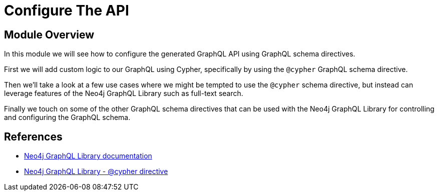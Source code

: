 = Configure The API
:order: 4

== Module Overview

In this module we will see how to configure the generated GraphQL API using GraphQL schema directives.

First we will add custom logic to our GraphQL using Cypher, specifically by using the `@cypher` GraphQL schema directive.

Then we'll take a look at a few use cases where we might be tempted to use the `@cypher` schema directive, but instead can leverage features of the Neo4j GraphQL Library such as full-text search.

Finally we touch on some of the other GraphQL schema directives that can be used with the Neo4j GraphQL Library for controlling and configuring the GraphQL schema.

== References

* link:https://neo4j.com/docs/graphql-manual/current/toolbox/[Neo4j GraphQL Library documentation^]
* link:https://neo4j.com/docs/graphql-manual/current/type-definitions/cypher/[Neo4j GraphQL Library - @cypher directive]